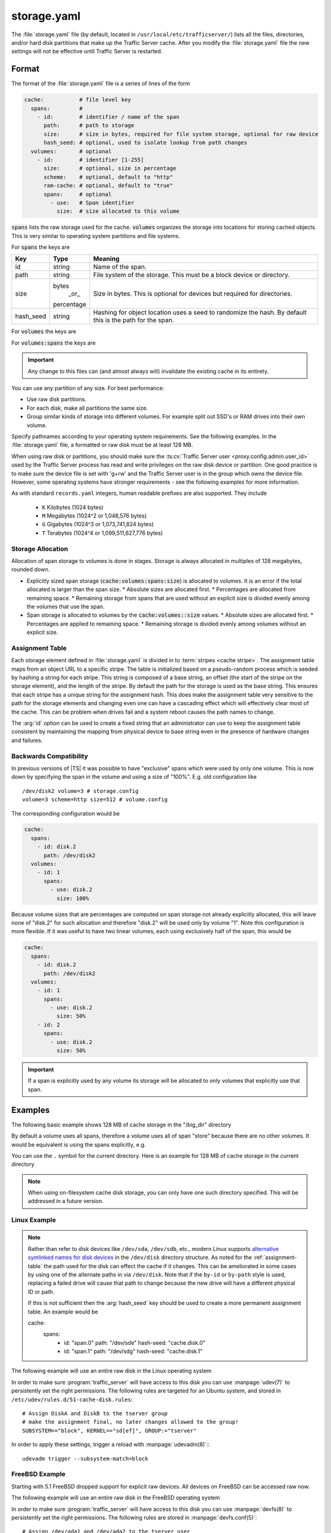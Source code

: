 .. Licensed to the Apache Software Foundation (ASF) under one
   or more contributor license agreements.  See the NOTICE file
   distributed with this work for additional information
   regarding copyright ownership.  The ASF licenses this file
   to you under the Apache License, Version 2.0 (the
   "License"); you may not use this file except in compliance
   with the License.  You may obtain a copy of the License at

   http://www.apache.org/licenses/LICENSE-2.0

   Unless required by applicable law or agreed to in writing,
   software distributed under the License is distributed on an
   "AS IS" BASIS, WITHOUT WARRANTIES OR CONDITIONS OF ANY
   KIND, either express or implied.  See the License for the
   specific language governing permissions and limitations
   under the License.

==============
storage.yaml
==============

.. configfile:: storage.yaml

The :file:`storage.yaml` file (by default, located in
``/usr/local/etc/trafficserver/``) lists all the files, directories, and/or
hard disk partitions that make up the Traffic Server cache. After you
modify the :file:`storage.yaml` file the new settings will not be effective until Traffic Server is restarted.

Format
======

The format of the :file:`storage.yaml` file is a series of lines of the form

.. code-block:: yaml

   cache:           # file level key
     spans:         #
       - id:        # identifier / name of the span
         path:      # path to storage
         size:      # size in bytes, required for file system storage, optional for raw device
         hash_seed: # optional, used to isolate lookup from path changes
     volumes:       # optional
       - id:        # identifier [1-255]
         size:      # optional, size in percentage
         scheme:    # optional, default to "http"
         ram-cache: # optional, default to "true"
         spans:     # optional
           - use:   # Span identifier
             size:  # size allocated to this volume

:code:`spans` lists the raw storage used for the cache. :code:`volumes` organizes the storage into locations for
storing cached objects. This is very similar to operating system partitions and file systems.

For :code:`spans` the keys are

+---------------+-------------+-------------------------------------------------------------+
| Key           | Type        | Meaning                                                     |
+===============+=============+=============================================================+
| id            | string      | Name of the span.                                           |
+---------------+-------------+-------------------------------------------------------------+
| path          | string      | File system of the storage. This must be a block device or  |
|               |             | directory.                                                  |
+---------------+-------------+-------------------------------------------------------------+
| size          | bytes       | Size in bytes. This is optional for devices but required    |
|               |  _or_       | for directories.                                            |
|               | percentage  |                                                             |
+---------------+-------------+-------------------------------------------------------------+
| hash_seed     | string      | Hashing for object location uses a seed to randomize the    |
|               |             | hash. By default this is the path for the span.             |
+---------------+-------------+-------------------------------------------------------------+

For :code:`volumes` the keys are

+---------------+-------------+-------------------------------------------------------------+
| Key           | Type        | Meaning                                                     |
+===============+=============+=============================================================+
| id            | integer     | Id of the volume. Range is [1-255]. This id can be referred |
|               |             | from  :file:`hosting.config`                                |
+---------------+-------------+-------------------------------------------------------------+
| size          | bytes       | Target size of the entire volume. This can be an absolute   |
|               | _or_        | number of bytes or a percentage.                            |
|               | percentage  |
+---------------+-------------+-------------------------------------------------------------+
| scheme        | enumeration | Protocol scheme, defaults to "http". Preserved for future   |
|               | string      | use.                                                        |
+---------------+-------------+-------------------------------------------------------------+
| ram-cache     | boolean     | Control of ram caching for this volume. Default is ``true`` |
+---------------+-------------+-------------------------------------------------------------+
| spans         | list        | Spans that provide storage for this volume. Defaults to     |
|               |             | all spans.                                                  |
+---------------+-------------+-------------------------------------------------------------+

For :code:`volumes:spans` the keys are

+---------------+-------------+-------------------------------------------------------------+
| Key           | Type        | Meaning                                                     |
+===============+=============+=============================================================+
| use           | string      | Name of the span to use.                                   |
+---------------+-------------+-------------------------------------------------------------+
| size          | bytes       | Amount of the span to use. The total across all uses of     |
|               | _or_        | this specific span must be less than 100% and less than the |
|               | percentage  | total size of the span.                                     |
+---------------+-------------+-------------------------------------------------------------+

.. important::

   Any change to this files can (and almost always will) invalidate the existing cache in its entirety.

You can use any partition of any size. For best performance:

-  Use raw disk partitions.
-  For each disk, make all partitions the same size.
-  Group similar kinds of storage into different volumes. For example
   split out SSD's or RAM drives into their own volume.

Specify pathnames according to your operating system requirements. See
the following examples. In the :file:`storage.yaml` file, a formatted or
raw disk must be at least 128 MB.

When using raw disk or partitions, you should make sure the :ts:cv:`Traffic
Server user <proxy.config.admin.user_id>` used by the Traffic Server process
has read and write privileges on the raw disk device or partition. One good
practice is to make sure the device file is set with 'g+rw' and the Traffic
Server user is in the group which owns the device file.  However, some
operating systems have stronger requirements - see the following examples for
more information.

As with standard ``records.yaml`` integers, human readable prefixes are also
supported. They include

   - ``K`` Kilobytes (1024 bytes)
   - ``M`` Megabytes (1024^2 or 1,048,576 bytes)
   - ``G`` Gigabytes (1024^3 or 1,073,741,824 bytes)
   - ``T`` Terabytes (1024^4 or 1,099,511,627,776 bytes)

.. _assignment-table:

Storage Allocation
------------------

Allocation of span storage to volumes is done in stages. Storage is always allocated in multiples of 128 megabytes,
rounded down.

*  Explicitly sized span storage (:code:`cache:volumes:spans:size`) is allocated to volumes. It is an error if the total allocated is larger than the span size.
   *  Absolute sizes are allocated first.
   *  Percentages are allocated from remaining space.
   *  Remaining storage from spans that are used without an explicit size is divided evenly among the volumes that use the span.
*  Span storage is allocated to volumes by the :code:`cache:volumes::size` values.
   *  Absolute sizes are allocated first.
   *  Percentages are applied to remaining space.
   *  Remaining storage is divided evenly among volumes without an explicit size.

Assignment Table
----------------

Each storage element defined in :file:`storage.yaml` is divided in to :term:`stripes <cache stripe>`. The
assignment table maps from an object URL to a specific stripe. The table is initialized based on a
pseudo-random process which is seeded by hashing a string for each stripe. This string is composed
of a base string, an offset (the start of the stripe on the storage element), and the length of the
stripe. By default the path for the storage is used as the base string. This ensures that each
stripe has a unique string for the assignment hash. This does make the assignment table very
sensitive to the path for the storage elements and changing even one can have a cascading effect
which will effectively clear most of the cache. This can be problem when drives fail and a system
reboot causes the path names to change.

The :arg:`id` option can be used to create a fixed string that an administrator can use to keep the
assignment table consistent by maintaining the mapping from physical device to base string even in the presence of hardware changes and failures.

Backwards Compatibility
-----------------------

In previous versions of |TS| it was possible to have "exclusive" spans which were used by only one volume. This is
now down by specifying the span in the volume and using a size of "100%". E.g. old configuration like ::

   /dev/disk2 volume=3 # storage.config
   volume=3 scheme=http size=512 # volume.config

The corresponding configuration would be

.. code-block:: yaml

   cache:
     spans:
       - id: disk.2
         path: /dev/disk2
     volumes:
       - id: 1
         spans:
           - use: disk.2
             size: 100%

Because volume sizes that are percentages are computed on span storage not already explicitly allocated, this will
leave none of "disk.2" for such allocation and therefore "disk.2" will be used only by volume "1". Note this
configuration is more flexible. If it was useful to have two linear volumes, each using exclusively half of the
span, this would be

.. code-block:: yaml

   cache:
     spans:
       - id: disk.2
         path: /dev/disk2
     volumes:
       - id: 1
         spans:
           - use: disk.2
             size: 50%
       - id: 2
         spans:
           - use: disk.2
             size: 50%

.. important::

   If a span is explicitly used by any volume its storage will be allocated to only volumes that explicitly use that span.

Examples
========

The following basic example shows 128 MB of cache storage in the "/big_dir" directory

.. code-block: yaml

   cache:
     spans:
       - id: store
         path: /big_dir
         size: 134217728

By default a volume uses all spans, therefore a volume uses all of span "store" because there are no other
volumes. It would be equivalent is using the spans explicitly, e.g.

.. code-block: yaml

   cache:
     spans:
       - id: store
         path: /big_dir
         size: 134217728
     volumes:
       - id: 1
         size: 100%
         spans:
           - id: store

You can use the ``.`` symbol for the current directory. Here is an example for 128 MB of cache storage in the current directory

.. code-block: yaml

   cache:
     spans:
       - id: store
         path: "."
         size: 134217728

.. note::
    When using on-filesystem cache disk storage, you can only have one such
    directory specified. This will be addressed in a future version.

Linux Example
-------------
.. note::

   Rather than refer to disk devices like ``/dev/sda``, ``/dev/sdb``, etc.,
   modern Linux supports `alternative symlinked names for disk devices
   <https://wiki.archlinux.org/index.php/persistent_block_device_naming#by-id_and_by-path>`_ in the ``/dev/disk``
   directory structure. As noted for the :ref:`assignment-table` the path used for the disk can effect
   the cache if it changes. This can be ameliorated in some cases by using one of the alternate paths
   in via ``/dev/disk``. Note that if the ``by-id`` or ``by-path`` style is used, replacing a failed drive will cause
   that path to change because the new drive will have a different physical ID or path.

   If this is not sufficient then the :arg:`hash_seed` key should be used to create a more permanent
   assignment table. An example would be

   .. code-block:: yaml

   cache:
     spans:
       - id: "span.0"
         path: "/dev/sde"
         hash-seed: "cache.disk.0"
       - id: "span.1"
         path: "/dev/sdg"
         hash-seed: "cache.disk.1"

The following example will use an entire raw disk in the Linux operating
system

.. code-block: yaml

   cache:
     spans:
       - id: a
         path: "/dev/disk/by-id/disk-A-id"
       - id: b
         path: "/dev/disk/by-id/disk-B-id"
     volumes:
       - id: 1
         spans:
           - use: a
             size: 100%
       - id: 2
         spans:
           - use: b
             size: 100%

In order to make sure :program:`traffic_server` will have access to this disk
you can use :manpage:`udev(7)` to persistently set the right permissions. The
following rules are targeted for an Ubuntu system, and stored in
``/etc/udev/rules.d/51-cache-disk.rules``::

   # Assign DiskA and DiskB to the tserver group
   # make the assignment final, no later changes allowed to the group!
   SUBSYSTEM=="block", KERNEL=="sd[ef]", GROUP:="tserver"

In order to apply these settings, trigger a reload with :manpage:`udevadm(8)`:::

   udevadm trigger --subsystem-match=block


FreeBSD Example
---------------

Starting with 5.1 FreeBSD dropped support for explicit raw devices. All
devices on FreeBSD can be accessed raw now.

The following example will use an entire raw disk in the FreeBSD
operating system

.. code-block: yaml

   cache:
     spans:
       - id: ada.1
         path: "/dev/ada1"
       - id: ada.2
         path: "/dev/ada2"
     volumes:
       - id: 1
         size: 100%

In order to make sure :program:`traffic_server` will have access to this disk
you can use :manpage:`devfs(8)` to persistently set the right permissions. The
following rules are stored in :manpage:`devfs.conf(5)`::

   # Assign /dev/ada1 and /dev/ada2 to the tserver user
   own    ada[12]  tserver:tserver

Advanced
--------

Because relative paths in :file:`storage.yaml` are relative to the base prefix, when using customized runroot
it may be necessary to adjust such paths in :file:`storage.yaml` or adjust ``runroot.yaml`` itself.
Despite the name, the cachedir value is not used for this file.

Examples
========

The following example partitions the cache across 5 volumes to decreasing single-lock pressure for a
machine with few drives. The last volume being an example of one that might be composed of purely
ramdisks so that the ram cache has been disabled.

.. code-block:: yaml

   cache:
     spans:
       - id: disk
         path: "/dev/sdb"
     volumes:
       - id: 1
         size: 20%
       - id: 2
         size: 20%
       - id: 3
         size: 20%
       - id: 4
         size: 20%
       - id: 5
         size: 20%
         ram-cache: false

This can be simplified by depending on the default allocation which splits unallocated span storage across volumes.

.. code-block:: yaml

   cache:
     spans:
       - id: disk
         path: "/dev/sdb"
     volumes:
       - id: 1
       - id: 2
       - id: 3
       - id: 4
       - id: 5
         ram-cache: false

For a host with a physical disk and two ram disks, where the ram disks should be split between two volumes, with a third
volume that uses the physical disk.

This depends on defaults. The spans "ram.1" and "ram.2" are split evenly between volume "1" and volume "2" because no
sizes are specified. Span "disk" is not used for volume "1" nor volume "2" because it is not listed in the ``spans``.
Volume "3" therefore gets all of span "disk".

.. code-block:: yaml

   cache:
     spans:
       - id: disk
         path: "/dev/sdb"
       - id: ram.1
         path: "/dev/ram.1"
       - id: ram.2
         path: "/dev/ram.2"
     volumes:
       - id: 1
           - spans:
               - use: ram.1
               - use: ram.2
       - id: 2
           - spans:
               - use: ram.1
               - use: ram.2
       - id: 3

If one of the ram disk based volumes should be larger, this could be done as follows by making volume "1" roughly twice
as large as volume "2".

.. code-block:: yaml

   cache:
      spans:
      - id: disk
        path: "/dev/sdb"
      - id: ram.1
        path: "/dev/ram.1"
      - id: ram.2
        path: "/dev/ram.2"
      volumes:
      - id: 1
          - spans:
              - use: ram.1
                size: 66%
              - use: ram.2
                size: 66%
      - id: 2
          - spans:
              - use: ram.1
              - use: ram.2
      - id: 3

Instead, suppose the physical spans ("disk.1" and "disk.2") should be split across volumes. This can be done by adding volumes
with only defaults, as the phisycal spans will be divided evenly among four volumes (3 - 6), each volume allocated 25% of
"disk.1" and 25% of "disk.2".

OTOH, the ram spans ("ram.1" and "ram.2") will be divided evenly among volume 1 and 2.


.. code-block:: yaml

   cache:
      spans:
        - id: disk.1
          path: "/dev/sdb"
        - id: disk.2
          path: "/dev/sde"
        - id: ram.1
          path: "/dev/ram.1"
        - id: ram.2
          path: "/dev/ram.2"
      volumes:
        - id: 1
            - spans:
                - use: ram.1
                - use: ram.2
        - id: 2
            - spans:
                - use: ram.1
                - use: ram.2
        - id: 3
        - id: 4
        - id: 5
        - id: 6
